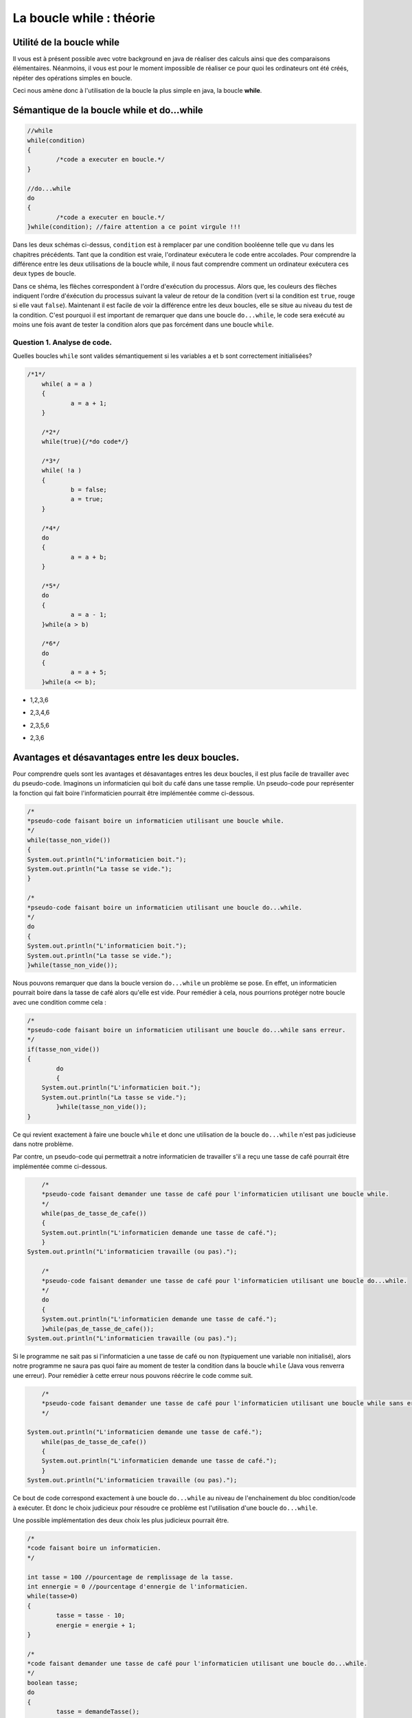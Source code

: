 .. Cette page est publiée sous la license Creative Commons BY-SA (https://creativecommons.org/licenses/by-sa/3.0/fr/)


.. author::

    Alexandre Fiset et Jean-Martin Vlaeminck

=========================
La boucle while : théorie
=========================

Utilité de la boucle while
===========================

Il vous est à présent possible avec votre background en java de réaliser des calculs ainsi que des comparaisons élémentaires. Néanmoins, il vous est pour le moment impossible de réaliser ce pour quoi les ordinateurs ont été créés, répéter des opérations simples en boucle.


Ceci nous amène donc à l'utilisation de la boucle la plus simple en java, la boucle **while**.



Sémantique de la boucle while et do...while
===========================================

.. code-block:: java

	//while
	while(condition)
	{
		/*code a executer en boucle.*/
	}

	//do...while
	do
	{
		/*code a executer en boucle.*/
	}while(condition); //faire attention a ce point virgule !!!

Dans les deux schémas ci-dessus, ``condition`` est à remplacer par une condition booléenne telle que vu dans les chapitres précédents. Tant que la condition est vraie, l'ordinateur exécutera le code entre accolades. Pour comprendre la différence entre les deux utilisations de la boucle while, il nous faut comprendre comment un ordinateur exécutera ces deux types de boucle.


.. raw:: html

	<p align="center">
	<img src="data:image/png;base64,iVBORw0KGgoAAAANSUhEUgAAA8AAAALQCAYAAABfdxm0AAA7aElEQVR42u3dL2xVXb8n8C0QFRUV
	TW4FogJRgUAgKhBNHoFAIEgGgahAPAKBQDAJojdBIMgEwUwQTFKBIBMEAoFAVCDIhEwQCJJLMp0E
	0eR25uW+w9zL5GVuOvvH+e3b1c0+pwX655x9Pp8nKw893efPXj1rr/Xda/+pKgAAAAAAAAAAAAAA
	AAAAAAAAAAAAAAAAAAAAAAAAAAAAAAAAAAAAAAAAAAAAAAAAAAAAAAAAAAAAAAAAAAAAAAAAAAAA
	AAAAAAAAAAAAAAAAAAAAAAAAAAAAAAAAAAAAAAAAAAAAAAAAAAAAAAAAAAAAAAAAAAAAAAAAAAAA
	AAAAAAAAAAAAAAAAAAAAAAAAAAAAAAAAAAAAAAAAAAAAAAAAAAAAAAAAAAAAAAAAAAAAAAAAjsKF
	uqweYLmFXO5M/jybP59ThQDoP8fGmfxcCwdYdjXXo3GlLhf9aQHos/W67BxguZVcrunsF/PnNVUI
	gP5zbKzm51o5wLI7uR6Nzbps+NMCoAMfBN4Iu+cEYADoRQCOPvyyAAyADvxggVgABkD/ObkBuE0A
	BmAinM6O+Grr8T/y8Uutxy/n4/NFBx7nCj2qy8csj/N1G0u57IV9AvDZujzJ14iO9Fm19/yiqnjf
	2/50AEyASxkMo197nT93BeC5utyty7tc9k1dbtbl1C+858OOPrbp72+1Hi/76CYAxxjgTl3e52d5
	UZfljhB/fZ8AHH32/eJ1Nqruc5/vV3sPpwaAIxMd63ZHp/U0O8Hnrcc3MqBWRQe+mR12dGAvi8dm
	crmVav9zgKOz/VqXrXyde/k+36rBhTWq1nPtZQZg3P2ZfdbH7NfWs1/71ArAsSP5Q/7uafaPG7nM
	q18Iwc+yT53p+CyfW8uu5eOniwC8mf3xw/zMX/OznS2et985wAu5nvG8x/k+r/N5D1qfYbMazxlx
	AHqq6ZBni8e2s8MrO8rZXO5+KwC399o+zMcvHjAAz2RHu1ntvfJkvN/b/AxzxbLxeq4gDcA4m89+
	9F2rf72afWAZ+Jqdzldar3EnH7/5k++92uqHy1C80+pD3+RnLJ/3vvWZr+Tj934iAD/LMcNK67M9
	qn48zHq5+rXDrgHgl1zOzqg53Pl8/ny/1VE2nfaFVgA+23q9i63Au18AvpQ/3+r4bFdbzwWASXAt
	+69rHb97WwTg2QymXUc2xczv5wykPxu+yx3WzevcbwXqhfz5TisA32i93kxH4B0VgJsd5i86PttC
	1b3zHACOTdP5Psyf4/zaL9XgcKidavd82zg/d7t4XhOAZ1qvt/KTAfh2/vwhO8+yvMvf3fVnAmCC
	NIcWn+343eMiAJ+rdnc6d9mofu3w4NdFcF7O11jOvvZlK/Cea/3cdT/fnwnAzfttdfTrzfq89hUB
	4CS9yE6x6WybvbZlR7mdnXY7AFe/GYCbQcLLfM2uYgYYgEkMwIsdv7tb9J8r1eg7I/xqAL5V7Z7b
	G68dM8AxExyHIH/Jf8dhyh+L54y6CvTPBOBmnd6N6Nfv+YoAcJKuZ2cVV4OM2eDm8KiH2VE2ndml
	IwjAN/Lny/4MAPREE0D/6Pjdk6L/bI62ejzkdSJEbv/C+58p+t4Ips1FLS8XITf69wdHEIDPVt0X
	uwKAsdF0wE+LIFxVu+fnvsqOcuYIAnBz+NezjteKIP5JOAZgwjTX03jYery58GPZf37Kx2Zbyy5V
	3XdkOKiP+dzYsd2c1xsXlfyW/Xp5XY/DDMDNHSa2qh9PkzqXvzMDDMCJe1PtnrPTaC5k0RVQDysA
	hxfV7rm+zQDgSobuT9XuVaAXsoO1VxmAcfcy+9AbGQrnM5C2rwLdBM9Y/nQRoJtbI5X34H2Q/WB5
	14Tb+Vj73N17xXstdfT329XeWywdVgAOzQz4i2Kdzg1Zp6eV2xsCcAKa2y08aT3e3Lfv2hEG4NnW
	oKApH1uddvNcHSUA4y4C76tWv9ZcW6Pdf0aI/dpaNnZIX2ot15wTvNjRH7evl3EhH//Uerw5B7l9
	2PVhBuAq+/lvrXWKc5Hbt3tyH2AATsRMdqhzHR14PH5qyOPDXmd2yM+nhrxPOJNBezU74PZ7Ns9d
	8OcCYEJcyH7tcvaJw/rP+QyHsezF6sfDh6vs/9p98nyrny119ZmzQ/rh5vGZIa8zP+Ln00P65nKd
	Lg/5jKeH1AcAAAAAAAAAAAAAAAAAAAAAAAAAAAAAAAAAAAAAAAAAAAAAAAAAAAAAAAAAAAAAAAAA
	AAAAAAAAAAAAAAAAAAAAAAAAAAAAAADj76YqAAAAYBrsqAIAAAAEYAAAABCAAQAAQAAGAAAAARgA
	AAAEYAAAABCAAQAAQAAGAAAAARgAAIDptlmXRdUAAACAAAwAAAACMAAAAAjAAAAAIAADAACAAAwA
	AAACMAAAAAjAAAAAIAADwJi6qQoA4Oi9rct51QAAJ2pHFQDA0duoy4pqAAABGAAEYABAAAYAARgA
	EIABQAAGAARgABCAAQABGAAEYAAQgAEAARgABGAAQAAGAAEYAOj0si4XVQMAnKjNuiyqBgA4Wut1
	WVUNACAAA4AADAAIwAAgAAMAAjAACMAAgAAMAAIwACAAA4AADAACMAAgAAOAAAwACMAAIAADAAIw
	AIypd3U5pxoA4Gjdrcsd1QAAJ2qjLiuqAQCO1loWAEAABgABGAAQgAFAAAYABGAAEIABAAEYAARg
	AEAABgABGAAEYABAAAYAARgAEIABQAAGAH50sy4PVAMAnKj1uqyqBgA4WqvZ6QIAAjAACMAAgAAM
	AAIwACAAA4AADAAIwAAgAAMAAjAACMAAIAADAAIwAAjAAIAADAACMADwo2t1eaIaAOBEPajLzQMt
	uVPNqS4A+DUrddlQDQBwotayjA6+O9V/qMs/qy4AEIABoH8BeKf6u7o8q8v/rcu/1sV//uvbf2s2
	AYAADADTHoB3qqt1+WuGhP/5b3EB+mTngIf/AwjAANDjADwIBwsZhB/VZVMApocB2HcaEIABQAAe
	EohBAAYQgAGg9wEYBGAAARgABGAQgAEEYAAQgEEABgRgARgABGAQgIFpcLYu71UDAJyo1bqsqwYE
	YICjtViXTdUAAAIwCMCAAAwACMAgAAMCMAAgAIMADAjAAIAADAIwIAADAAIwCMCAAAwAAjAIwAAC
	MAAIwCAAAwjAACAAw2QF4C91mVURwFEH351W+VIXGx8AOH6X6/JcNTClAXizLosqAjhqG0X4jVng
	R6oEAE7ESvbLIAADHJErdflLBuDtupxXJQAgAIMADPTRqbr8U13+tS7vVAcACMAgAAN9dr8u/68u
	f6oKABCAQQAG+iw2Nv+ncvErABCAQQAGeizO+Y0LX21Vg5ngJVUCAAIwCMBAX8RMbxzu/LYaXPn5
	dgbhexmEo/O9WpcZVQUAAjAIwMAkWq7L47p8rsuzulzsWCYuihVXhn5ZDa4K/aAuZ1UdAAjAIAAD
	426uLjfq8r4uH6rBbO/CAZ8bG6G7dflUlzd1Wa3MCgPAUblQl9eqAQEY4OfFbO96NZjtfVoN9ir/
	qpgVvlSXF9VgVvhhZVYYAA5bDP43VQMCMMDBtGd7b9Vl/pDf43Rd1iqzwgAgAIMADJyAw5ztPSiz
	wgAgAIMADByLmNmNGd6jnO09qPascFxh2j2FAUAABgEY+C0r1WCWN2Z716vjme09qGZW+Fl+vri/
	8Hl/MgAQgGGfAPy+Lo4mBL5rZntjpjdmfOM837kx/8xxpenb2ZHH/YbNCgOAAAzDAvBGXVZUBEy3
	2AiUs73LE7oecb9hs8IAIACDAAzsMYmzvQdlVhgABGAQgIE9s6STPNtrfQHg5y18jwC75a9Vf3aA
	gwAM/Ftn154RnZvCOujrjDcA/Iz/leE3dg6vqQ4EYKAvnBPbLTZ6fTjnGQB+xX/JAPylsjMYARiY
	cM5/Pbg+nwcNAMNczQD8n1QFAjAwqcz2/p7YEJoVBmAaxM5ys78IwMDEOV0Nzt35VJntPSzlrPCH
	/Pe8agGgZ66qAgRgYBKcqsuluryoy3ZdHtblnGo5EheqwWxwzArH7LCNJcDv+VDtvQKxokx7+WCz
	IAAD3crZ3jd1Wa3LjGo5FnGIWJwf/L4yKwzwe0NPQJsQgIEhumZ7z6qWExXnBpsVBjDYB21CAAYO
	idne8WdWGMBgH7QJARj4RTHbe6UuL6vB7KLZ3snRzArHFTXjStwXVQmAwT5oEwIw8KPFutyry1Zd
	NqrBVRnN9k6muAJ3XIk7rsgd92GO+zEvqBYAg33QJsamxl/WxWQFHLNytjfO7b1flyXV0itxH+a4
	H3PM5psVBjDYB21iPGp8vS6rKgKOx2JltnfamBUGMNgHbUIAhqkRAddsL6FrVviUagEM9kGbQACG
	SbeUYTdCr9leSuWscFzpO674fVq1AAb7oE0gAMMkmcmgG4E3DnOOw50XVQsjxJW+44rfsaMk7vcc
	9302KwwY7IM2gQAMY6uc7Y1Dna8IMfyk2HkSG+O477NZYcBgH7QJBGAYu8BitpejYFYYMNgHbQIB
	GMYmnJjt5Ti0Z4XvVnayAAb7oE0gAMMxBxGzvRy3clbYjhfAYB+0CQRgONLQ4VDUw7GaG/tmw7OS
	P68Vy8QOh+ut58U9dDdUn0PvAYN90CYQgOFwA4aLER1fAF7OcHuzWOZ5PlZ6XZenqm8PF18DDPZB
	m0AAhl9itvdkAnCXjY4AzHBmhQGDfdAmEIBhX7PV4FDbaZjtPVOXG7mOVzI0tc3V5Vouc2NIiFrJ
	x+P5l3PZqMOFIe8bM7y3q8EM72JHAJ4rXrN5/XcZ5MrH43XOdbz+uXztYeu1kK8zk68V63WnLher
	fu7gKGeFX2UwntHUAYN90CYQgPvemm6qhaHO1+VRXT5Xg8Nt+zzbG+v1MDewXzPo7+T/l4rlrmR9
	7GT4jP9/qwZXHm5vqKPu3ue/m/KlLhda7/ukeN/P+f/n1ehzgHdapXm8fQ5w7Lx4Wrz+drFe5edo
	AvetXK587dc9DofNrPCrrJv7rb/3sA3HnM0DYLAP2oQAzCS2pp263KnL5ojysS4b+5SndVkfUR7W
	ZW2fsrpPuVSXlRFluS6L+5T9AmwEpj/r8jbDVMxKLkzBV+FWEVpn87HlDKzvip8j7H6oBjPFIYLQ
	syI8Vq2A+rgu8/nY1Xz+m2K5O7ncwyJkXs/l9rsIVtch0O0A/Cifd694/QsZ3j8Xf9vVIqA358jO
	FUH8+hR8BxaznrayDn+cFY7gu1Pdrcv/tvUEDPZBm+hxjT+qy58qor8BeH6f0Li0T/CMcm2f8Hpz
	n/B7d58AHeXlPiH87T5BfjPXd2j594NZsJgBnLaZ8U8ZHts7CO5kGFoogu6Z1jKn8rnbrQ31Vsfr
	vW5txD9loG57fAgBeCGDdNdVoS/n691tBeB7reWWiiA/LU5lPezW3U71d3V5Wpd/qcvf6qIjBgz2
	QZvoc42vfS/0MwCrhT0Wq/1mwfrndLU7CztKBNx3Q373IF/jbLGhftmx3HqxEW/e90HHcpcOIQA3
	IffGkJD3tVi2CcCXO5bbyc/dd91HP+zUbSBmfHe+//ct/x//bY4ob+qyMaKsjyiP/q3T6S43vx+S
	NLxcrMvKiLI4oiyM2Fg6XQQM9kGbEIARgHsrgs+VDHHbGdLO9nRdlzvC5bCN77B77K7l71eKZdf3
	CcArI9535RAC8H5Xkt4snr/a+vzt9e5zAI6/f8xwxyHhMct/saMGmiD8n+uylQF4VJC8MCKA/rFP
	gL2xTwB+uE+AfjUieL/eJ7hvFwG/679bNo1gsA/ahACMANx3i9XgUNk4XPdNhqU+zQqfyQ3r/X2W
	i/NjXw/53b18jfM/EYDPVt2HHR9WAL62TwD+XO2ejzxtATjOb46Z8bhIWRyC/nPnuu9MxXnx7XW2
	rQSDfdAmBGAE4KkSs8JxaG7c/zdmhR9W/ZgVjjAfhwO/6vjdaq7rSobFL0PCfwTjOGd09icC8Ey+
	Xtf73jiEANwE7K7zd5dan3FaAvByrkuE/6dD1hcBGAz2QZsQgAVgAZg9TmcY68us8HpHAIww+y7D
	UnMv5OZK0aWr+fizA4TG9dZGvLnY1ZXisYUMsgcJwO0LbbWvAv02w3371ksvW+vb5wDcnu2Nw3jn
	NWEBGAz2QZtAABaA+Vl9mRVeyHAUs7jPM/B9zJ+vFOvaXAn6XS7TBMkP1d5DaA8agOdb7/s4Q+2H
	AwTg5v7BsfyDIQF4KX//LT97s17tQ6/7GIDN9grAYLAP2gQCMALwkWnPCscVdWcn6PPHTGHc9uhV
	hsgImBc6lruWgX8jA3DMKM50BN2ue+de7wiTs9Xu7ZY28t9nc7kLRZCNny+3QvuD4jkhzmO+3Xr9
	CNl3i9fvCoMX8vWXhoT2SbkP8Hz+PT5UZnsFYDDYB20CARgB+Bg0s8Ix4xizb3HI8HnVwhFayWD/
	OQP7iioRgMFgH7QJBGAE4OMWs5QxIxmH5sb5qJM2K8z4Kmd74/zeOM93TrUIwGCwD9oEAjAC8DiI
	+6uaFeZ3rVR7Z3uXVYkADAb7oE0gACMAjyuzwvwss70CMBjsgzaBAIwAPPHKWWGzeQz7fnzx/RCA
	wWAftAkEYATgvohZYTN8NN+F9hECvgsCMBjsgzaBAIwA3EsrlXM8p5FzxAVgwGAftInxqPE7dbmr
	IgRgjpfzPvvP+eACMGCwD9rE+NX4al3WVYQAzMlZqcwK90XcJ9ps7+RtLLfqsqAiwGAftAkBGAGY
	41POCn/If8+rlolwui5xLsmnymzvJG4sN+uyqCLAYP8IvK4GO7kPU+xY/ViXV2O0ngv5mV4fU/93
	rurPkXPG6wIwAjC1C9VgNvhzdpwrqmTsxGzvpbq8qMt2XR5mh4wADBjsN+I0mI0jeN2bWZeXx2Q9
	H9Tla3U8Rz1dq8u3uixqEwjACMD9E3s34/zgOE/YrPB4KGd739RltS4zqkUABgz2jzEAhzs5Ljhp
	sUM4Tvm5ekzvt5bfIwEYARgBuOfi3GCzwifXubdne8+qFgEYmPjBfuxojms3XKnLmRF9QPTB1/L/
	p0a83vkMgkv7BODZ7Mev/mJ/EkccXc7ys0cfxU7bC7k+5zvWdXFIuJzNx9uHHs9nHV4eUYftejzf
	qseZfO2uw6fj8eY6DfH/B/k9ulA83l63q1X3bHTzPs3/L3e8hgAsACMAM4adtVnh4xGdo9leARjo
	32A/wlfcBuVrfqamvGiFsNj5udVaZisDX2kp++RyufXsP9oBOK4T8bm17Jt9wmMjwt3H1nOjvD1g
	kLvcsT4fWiH6WT6+2qqvd1lfZ4vHIox+a73es44g2/W+H4sdBSsd71l+Z5o63Gi9Rlm31zrq9V3x
	HuX73Cn+9p+0CQEYAZjJ0cwKf8kO56IqOZRBUcwEvMyO1GyvAAz0b7B/Jz/LkwyesXO5ObT2cRGW
	vmVA/KMa7BT9I3/+Vu3etSF2jG5mXxwh7HQu93FISGuC9rkMilcyHH6sRu9kXcj3+JhB+HSGu4f5
	mo/2Wec/8nO/yc8+W3zO7SJAz2co/JzvEe7ne/xZvN6Dor6aOryR7/GyFdrjsff579kMxJ+z3mZ+
	IgCfy3FPPHa1CO6Xih0J5/M9Lma9blW7EwXN+3zLz30jizYhACMAM2Fms1N6m53J7apyW5efFAOb
	e9lRbmTHarZXAAb6N9ifyfAVs4Ptw5lfZCCMx+OKxl+LEFj2F2XIa0JtO0id7wjAn4rQV7raETDb
	LmX4vtR6/FSuz37nGr/J5dqHMC/ne99theUmqDeh8Xnx+9NZBy863uduLt/sIHiey7br8VZ+ngs/
	EYCrqvsc4HcZ4uc6Qv9OPqcMwC+0CQFYRQjA9Ed0uI+yUzErPFo52xsdZ+zhXlItAjDQ68F+E/ju
	7BOS2zOZpVf5++YCUPF6XTueP1R7Zy+bQ6MXW+VstXv48M9YzH5svwA8l6//suO9F/P5b1vPaWZ4
	m5nauY7AfqfjtS636vdzhu9RficAzxehtmvdvhTPb97npjYhAKsIAZj+MSs8esBgthcBGKZzsH91
	RNgq+4kmrHZZL0LYqxHrtdERvkaV/WZxz+Z7R7BuzmH9mmF84wDrM6psduwE+Dykru4c4PXWi7/5
	fmHjdwLw8k+s28oB/vYCsACMAEwPdM0Kn5qyOpjJQY/ZXgRgmO7BfjNDeX3EMqf3CW5P8vcx+/gi
	/33qgAH4Uf67q4y6ovNyBt3P+RpxyHVzTu1+t1tqAvDzEe+93HrO9WrvhbLKHcW38/FbI15vqfib
	7zez/TsBuDnU/OkB1k0ARgAWgJky5azwp+xETvd8nZcy7G5XZnsRgMFgf9AvxOd42PG7CJWvsm+M
	Q2ffD3mNjxlEw718va7b7pTBtAmhTzqWi34pziUeddHF5urM7ZAcwfvrPgF4Jpd5PeT37VsiLeb6
	v6t2Z8wfduxEuDNk58GVIqB+ygDdFusah0ZfqoYfmjx3gAA8mzsGXnW8x6kMu+cEYARgARjOZmcW
	wfBFdkB9mRVuZnujw9zKwYmAgwAMBvuND9XeKx83Yel99hvx78fV7tWG22GxvFp0c25ve5ZztSO8
	vc0g2g6xTai7PeIzv6y6zzVuZmPf77POTYD+Y8jnfFjUw5sMlc3nfJ7LXCz62c9ZV+3P8zSXbS7W
	9aD13EZz9erlavg50GsjAnB526jm8620nv9nPn5fAEYAFoChDIur2dlN+qxwOdsbA4Ur1fQd6o0A
	DALw/lYy4MUMbcxi3sxwWgbe+Wr3lkePMkw9qnZvjTRfvF4zC/y6WO5rtXv0UVWE5S9ZIhjGYcZP
	igA76gilG9XuPX+vF8/9kkF0v/vZLuZyzfpcL9bnU7E+zfm9a8VzT2fgLZe7nM/dymWb2fPmcOSq
	VY9fM/ReL0LyemvnQHMxq7X8f7znx1YdNvXwodgJcSY/x9eOdYvl5gRgihq/VpcnKkIAhjCJs8Jm
	e/ndjeXHupxRETB1g/045Pd5hqzm8OD2LOV8BtXN/OwRxu5XP95up8rg+z6Xi0OHr+RzH7SWW8rg
	ulUEuXjN2QN85pvFe3zKALiYj0c/uN/FLk9nMGzWZzN/bp63kCH2WUf/3/S15WHKF3K8sF3t3uv3
	Zsdz51vv+z6DbLncQq7Pdob6lzkuadfhbC63mfVcrtvjjnWbb+2A2KjG6w4ZxuvHX+MrddlQEQIw
	tENle1Z43EJl0yma7eV3N5Yb3ztDwGAftAkBmIluTds7e/d6wa8GzYdjEjTbwdxsLwIwGOyDNoEA
	zPfWtLkjHHC44fOkDjXu8wW7EIDBYB+0CQRgBGDG2HFcbKpPF+dCAAYM9kGbEIARgJlwRzErbLYX
	ARgM9kGbQABGAGastWeFr1ajb+dQiis6xtUzzfYiAIPBPmgTCMAIwEyMZlb4VYbh+xmOu8QtKOIW
	BXELirgVhdleBGAw2AdtAgEYAZiJFN+/OCw6Do/eyGAcVyaP2d644X3co+92tf99C0EABoN90CYQ
	gBGAmQgxqxsXynpZ/X31r/X/n1XjdRN6BGABGAz2QZsQgBGA4dC/mDb0CMBgsA9oEwIwAjACMAjA
	YLAP2gQCMAIwAjAIwGCwD9oEAjACMAIwCMBgsA/aBAKwAAwCMAjAYLAP2gQCsAAMAjBT/518XpfL
	KgIM9kGbmIoaX6zLpooQgEEAZlq/k+t1WVURYLAP2oQAjAAMAjACMGCwD9qEAIwADAIwAjBgsA/a
	hACMAAwCMAIwYLAP2oQAjACMAAwCMBjsgzahCgRgBGAEYBCAwWAftAkEYARgBGAQgMFgH7QJBGAE
	YARgEIDBYB+0CQRgARgEYBCAwWAftAkBWAAWgEEARgAGDPZBmxCAEYBBAEYABgz2QZsQgBGAQQBG
	AAYM9kGbEIARgEEARgAGDPZBmxCAEYARgEEABoN90CYQgBGAEYDh2L6Td+tyR0WAwT5oE8ajCMBg
	g0Pfv5Nr3wtgsA/ahPEoAjDY4CAAAwb7oE0YjyIAgw0OAjBgsA/ahPEoAjDY4CAAAwb7oE0YjyIA
	Y4MDAjAY7IM2gfEoh9aa3tRlWU1ggwMCMBjsgzaB8WjfW9NGXVbUBDY4IACDwT5oExiPCsBgg4Pv
	pAAMx2crB/yKogzKls2C8SgCMDY4IAADHPlQEYxHEYDBBgcBGEAABuNRBGCwwUEABhCAwXgUARhs
	cBCAAQRgMB5FAAYbHARgAAEYjEcRgLHBgZP8Tt6uyz0VAQjAYDyKAAw2OPT9O7lal3UVAQjAMDXf
	/k91Oa0iBGAQgBGAAQRg6Pu3f7MuiypCAAYBGAEYQAAGARgBGARgBGAAARgEYARgEIARgAEEYBCA
	EYBBAEYABhCAQQBGAEYABgEYQAAGARgBGAEYBGAAARgEYARgBGAQgAEEYBCAEYARgEEABhCAQQAW
	gEEABgEYsPUDARgBGARgBGAAARgEYARgEIARgAEEYBCAEYBBAEYABhCAQQBGAAYBmPH9Tl6qywsV
	AQjAIAAjAIMATN+/kyt12VARgAAMU/Ptf12XCypCAAYBGAEYQACGvn/7N773/wjAIAAjAAMIwCAA
	IwCDAIwADCAAgwCMAAwCMAIwgAAMAjACMAjACMAAAjAIwAjACMAgAAMIwCAAIwAjAIMADCAAgwCM
	AIwADAIwgAAMAjACMAIwCMAAAjAIwFO0VXtSl2tqAgEYBGAAARgE4L5v1dbrsqomEIBBAAYQgEEA
	FoBBAMZ3UgAGBGAQgBGA4dC+jIvfg+/uf/+iUhCAAQRgEIARgOnrF/K/FQH4H1QIY/TdjB00myoC
	EIBBAEYAhsP6Qv67uvytLt/q8h9VCAIwgAAMJ/Ttf1qXqypCAIaj/EKeqss/1+UvdXF1cgRgAAEY
	Turbv14XOUkAhiP/Uj7JQ6DPqgwEYAABGARgBGD6HjS+qAgEYAABGARgBOCj8yE39MpJlzvqYEzK
	B5sFARgQgEEARgC2kedo/xIzKkGbEIAB9AMgACMA28iDNiEAA+gHQABGALaRB21CAAbQD4AAjABs
	Iw/ahAAMoB8AAVgAxkYetAkBGEA/AAKwAGwjD9qEACwAA/oBEIARgG3kQZsQgAH0AyAAIwDbyIM2
	IQAD6AdAAEYAtpEHbWJiamK+LtsqAtAPgACMAGwjD9rENNSG+gD0AyAAIwDbyIM2IQAD6AegV9/+
	e3W5rSIEYBt50CYEYAD9APT927/2vSAA28iDNiEAA+gHQABGALaRB21CAAbQD4AAjABsIw/ahAAM
	oB8AARgB2EYetAkBGEA/AAIwArCNPGgTAjCAfgAEYARgG3nQJgRgAP0ACMAIwDbyoE0IwAD6ARCA
	EYBt5EGbEIAB9AMgAAvANvKANiEAA/oBEIARgG3kQZsQgAH0AyAAIwDbyIM2IQADTKzF3P6X5Utd
	ZlUNAjACsME+aBPTUxtbdVlQEcAUeFmXf8x+YLMuj1QJAjB9Gd2uRVETBvugTexbG5t1WVQRwBS4
	Upf/kf3Adl3OqxIEYARgg33QJgRggD46VQ1mgP9Wl3eqgynt92/U5aGKEIAN9kGbEIAB+u9eXb7V
	5U9VwZT2+6t1WVcRArDBPmgTAjBA/8X2zsWvEIARgA32QZsQgAF6Lc75jQtfbdXlfl2WVAkCMAKw
	wT5oEwIwQF/M1eVGXd7X5WNdbmcQvpdBeKMuV+syo6oQgBGADfZBmxCAASbRSl1ikP+5Lk/z57a4
	KFZcGTpujxRXhX5Ql7OqDgEYAdhgH7QJARhg3M3X5VZdPlSDGd+b+dhBxHbwbl0+1eVNXVYrs8II
	wAjABvugTQjAAGPmYl2eVYPZ3hjYL//Ga8Ws8KW6vKgGs8JxuxizwgjACMAG+6BNCMAAJ+Z0NTif
	d7Mub6vBbY1mj+A9YjxpVhgBGAHYYB+0CQEY4Fi1Z2fjis7nT+B9zQojACMAG+yDNiEAAxyJ2EaN
	y/m57Vnho5h5BgEYAdhgH7QJARiYIu0rNMd9e8+O2eeLWeHn1eDc4+OajQYBGAHYYP/fxL3+4u++
	csivezVfd3mM1nUpP9P1Y3q/GW2it1uIj3U5oyKAMerf7mfonZR79C5UR38+MgjACMAG+z9YzPVd
	O4LXjY743Rita+xx/lodz97mq9mhaxP93EJs1GVFRQAnKALutQy8W3W5l33vJCqvSG1WGAEYAdhg
	fyIDcIiA8K0ul8dgPZdyPY9r9nczizYhAAMcpjikOS4oFTuZ4wJTccjzqZ6sm1lhBGAEYIP9iQ7A
	00wAFoABDstshsEIhZ+yzz7d83U+zPsUw+/2+5fq8kJFCMAC8PGI2dON7AC2sjNYai0Te4Of5u+/
	VLtXe2yLPauPc7nP+VoXhgTgGNy/qgZ7mKO8zGUP4ky+z4dqcMjxVj7/oIEhDn16XnzOWP9LrdD+
	Kj9/udd7Jp8XG6i54vFrWSdNHT7Jz1iNqMdY9nU12LPeWM3PstB63rl8/GL+biPX+2v+u/xbLOfn
	K9ftYuv1bufnuJB1GIOdm9qEAAxMnegzHhV99sWqP7O9B9XMCkd/+L4uN1p9PBxHv7/yve9HABaA
	j9zd/CxxHu2t/Hk7Q+5iLvNHBq3mao9rGfbieQ+K15rLzuNbdqZrGfC2OwLw9Xwslr+T5X11sMOZ
	l/LzlZ/nYT72bUjwLF3M5T7l+sZ6v83Pc6NY7n7H535Y/XiYc7Pc6wyRd4sdBeeK5f7I993KZW7m
	Ou9kgK7yvXaqH8+xWsnHI+jOV4M91V+yrBd1djnfYzNf61b+bdufeT0/R9TBx1z+hjYhAANTYS63
	+e+zD7hd/bjjdVrFdvdpZVYYARgBuJeD/cUMSzHTWe7tPZ+f71E+vplhsx3KnuZyzezinSKkNU7l
	65dBcj4DdYTO8ryb2eyMI5iNurLk43y99gUsVvPxUTOZM/n6m63OvvmcX4vHT2V4jDqKmdtL+fpP
	i+c1s9tPWu+zkJ3nm+KxD1mPC611/pTloAG40T4Euly3uda6NTPG80UA3sn/l88XgAVgoN/h7kn2
	T0+ryjZmhOgvb1VmhRGAEYB7Ndi/2QqwpZhJPFcEvLsdy5xphaj3Vfc5qe1DoP/Mn692LHsjf3dp
	xOdeqLoPlf6j2v9c44u5zK2O3zUB98/isaUMjm+KcFmG9mZGuOseiI+KMHs2//1wSP38cQgB+PKI
	HQBXWs9vAvCyNiEAA1MV5G5WuztDOfiOA7PCCMAIwD0Y7D8eErZKzazqlSG/b84xbdbpVccys61g
	+qDaPex6o1XejQiopZn8TPGasTc7ZpO/HSAA36p2D71uv/ebISG1CeXx+u1Z54383UZH2czfrXQE
	0GF+JwA3M/DvR9TrWisAL2oTAjDQS80Fnr4IbUeyM+FD/tvOBARgBOAJGuwfJAQ1AfjikN9vtQLw
	8xHr2w5fz/LfXWXUecDL+b7xGtv5/g+K8Lh2gID5csR7Xx8SgHc6PlcTgNdHlKWiHo8yAB9k3a4J
	wAIw0Ftx1eY7lVv8HIeV7EsdTo4AjAA8QYP95uJN5zp+FzOWl6rdmcuuCyQ1M7vNJdu3s8Pt6pDL
	YNrMVP5qZ9Fc+fnCkJC4doBAf+2A79UcAh0bpI/Vj+fwPs/X2++8oOaz3RoS6K/lawwLwJcOEICb
	oH7lkHZ+CMACMDD+TmUf8SL7qDj95rxqOTblBcXMCiMAIwCP+WD/4pDAOJOd6OvciMehv286nt+c
	y3s7f36SP7dvoXSj9T5NGOy62XfM5H7eJxw3hxy33T1AAG7OW+46VDvOi/pShOPmIljNFbFXWoG/
	XLeuYNvc4ul07iz4mnXa9iLruAzAy0N2VowKwEsdn69xK9fjigAsAAO9ENvve9XgIorNrQlnVMuJ
	Wq7MCiMAIwCP9WA/At7bDGbNYVLRoTazmpda4Ws9fz+bIfFLdrzN7OfZfK3YA3qh2j1P93NHMG2u
	DB2d90K+5p8ZBN9Vo+9B+KnaOwM8m+H1a/Gaozw+4Prcq36c/X7YemwmQ+i3avcKkQvV7nnO5RWj
	m9d7lMuUgfdRa6dEDGbOZ2C/VaxbGYBfF6H2bGsnxKOOddssBkcCsAAMTJ6mX41TXZpbAZ5VLWPH
	rDACMALwGA/2F4ow2pQmEJdB+UG1e5GpnSKkte+5G6F5q1jmW7V7tenybx/B7Fnr9ZrX3O9ehBeK
	UN2UODz5jwx6rw4Q/B91rE90VEvFe8Tv2xui2QySX4plz1S7F9Aqy9Nq77lXpzJAt993vdq71/5R
	6/dbGWLbAfjP1ns1n+9xx2d5W+2dmReABWBgcixl2G2ue3G1Mts7KZpZ4S857rmoShCABWABeDyc
	zQ41AuywvZTz+fur1eg9zjMZRmO50/lYBK2u82Tj8csHeM2qI4heymB4vtqdMV74iVC3kO/dvEZ7
	XRer7ouHzA1Zn6YOr+zzGRaKdT4zZJkzxd9jJtev6/PEYysd73e6WLdzQ/6Wi9XomXYBWAAGTk5s
	+1cz8MaO0HvVeO205OfEmCF2XMcO6diRfrvaf4c/AjACsAAM2sTU1MbzulxWETB1YmdqHC0Us71x
	TYfYqXpKtfRK7HSPo73iaDazwgjAArDBPmgT1LWxXpdVFQFTobkORswOxrUoYqx0WrVM1d/drLB+
	XwAWgA32QZsQgFUE9FqcH9qeCTTbO53MCuv3BWAB2GAftAkBWEVA75RXCI4LOJr1o+RogOnt98/V
	5b2KEIAN9kGbEICBPlipBreqc49YDiouYlmeDx4XxnSEQH/7/cW6bKqI/o1u79Tlrpow2AdtQgCG
	KRBX3I97wMa9YGNm52blfrD8vOaK4HHLRbPCAjATNrpd3RncCw2DfdAmBGDoqzh/M87jjHu/xrhn
	WZVwSNpXCTcrLAAjABvsgzYhAAPHLmbk7lSDq/nG+ZtxHuesauGImBUWgBGADfZBmxCAgWMVM28x
	AxczcTEjF1fxPa9aftmZDHULrZ/P7PO8WObCFNdbMysc55e/rNw7WgBGADbYB21CAAYO0WJd7lWD
	mbc3GcBmVMtvW82+YKX1c7ktvJA7Gtr9h/Hl4Dt4rS5xK52t/I4uqhYBGAHYYB+0CQEY+JVwETNr
	McMWs733q8HMG0cXgC9ksC1ndzcz4JVimeuqb4+l/I5uV2aFBWAEYIN90CYEYOAXgkQEr6uV2d7j
	CsBdugIww83kd9assACMAGywD9qEAAwMDQ2rUxIa5qrBxbte5fp2XbU6Zg7j0NoXuUz8/3q1d0Zx
	vtqdrY3yLJd9Xg3Ok26LCzY9yGVe5uuPmgFuXv9L/k3i35dzua4Z4IX8u20U63WutczlfDzW41ZR
	Bw96+vfumhW2M0cARgA22AdtQgCGKdW+xUzfDxs9k2HyWwbV9eLnS0X4fZXb6De5zJv8eaMIUIv5
	WLzO1/xdhODP+fjVjvf9mss8zX9/qIafA7yQr/k1X3Oj2j03uH0O8HIu07z+k2K9yqC8ls99lX/z
	Z8W6beXOgT4qZ4Wbw/mXNH8BGAHYYB+0CQEY+i9uVRS3LIpbF03b7WReZigsz7FdyPD3sRUS11rP
	vZ2P32sF4G/V3kOYlzKIvi0ee5WPLbd2Pnyp9r8IVtch0GUAPpWf/XO19xztufwM36rdq0o36/a2
	2nvLqnv5+J9T8B04k+u7VTnEXwBGADbYB23iBGvjbl3uqAg4ch8zjN2spusiQfO53X3W8bs4NPhG
	hsLN3DFwakjdbbcC8MuO5d7k65Tv+6RjuYeHEID/aAXzUvt3TQC+0lru3JDQ32ensl6+fa/fnXrd
	d/x3Av85v10ANtgHbWJqa2PtewGO2mI1nbc0Wsnt7q0Ry8yOCMlVhtj4/ekiAHeN8zaKANy8782O
	5a4dQgC+lT9f7Hj9mVZIbwLw+Y7vxLQE4PIIiKjbmNlfsFkAAdhgH7QJARj6LWbA4rzXOPc3ZjUf
	dgSjPgbg1X12Doy6x+56/n7xFwLw6ojP9DsBeK0afSXpneL5a8Xnn7YAHIefP64Gh4o/G7LDABCA
	DfZBmxCAYQrEjOadDFsxMxYzZLM9DEDDQt7p/H2scxwS+2rIazzL15j7iQA86n2vH0IAvpE/X+54
	/blq74z2tAXguayf99Xg8HWzvSAAG+yDNiEAA3tcrHavZtx1i6BJFeE2zn1+3fG7B7lNPpO//1L9
	eEXkuayTj63QuF8AnsnXe9Ox3JNDCMBnq+HnGDcB++aUBeDlrJ/4ez2tRt9nGRCADfZBmxCAge8X
	b4rzS+NWPTGDdiMfm2T3c9sbM4GnisAfwbiZ9b2Sy0QQXijq4nk+fv0nA3BorrJ8r3jfCLnfDhCA
	o/7jisXnis/Tft+X+diN4vXjAljb1d7bG/U5AJezvR/yuzuvGYMAbLAP2oQADPysCGgxwzjpM2oz
	RZD9nOEw/v2u2nto7I0Mp98yyDb/XusIjQcJwKeq3dnezxlMvxWfZVQAbq4UvZP/7grA89XuvYvL
	9YrPUM7g9zEAm+0FAdhgH7QJARg4Eu1Ztkk9pzJC060MfJeq7lsexXnB13OZP6sf75U8k2FrqeO5
	56ruQ8eXs87ivc9k3a1UuzO0zc8LrfB8KUPx+WKHRNf7XsjXb9ZrpiPornQ83qzL4oT8/ZqjE8z2
	ggBssA/ahAAMHFuIfFS5qi7HJ0L60/zOPanM9oIAbLAP2oQADByz8r6qcW/haMenVQuHpOtc9DnV
	AgKwwT5oEwIwcNLiisRxnmqc4xr3F44LSp1SLfyClWp3trdPVyMHAdhgH7QJBGDomTinNM5ZjYtB
	xQWZ4urHi6qFfZjtBQHYYB+0CQEYmGhxsaa4/dB2BuKr1Y8XYWK69fXe0yAAqw5AmxCAYUpF6I1D
	ol9mGI5QfFa1TK240nVcsTpu1RTnj5vtBQHYYB+0iamqjdt1uaciYCosVoPDouOiWW+qweHSZoWn
	QznbG1cRP69KQAA22AdtYhprY7UutpcwXZp73MYFs7YFot5qz/bGVcNnVQsIwAb7oE0IwMC0ilsn
	3RGSesVsLwjABvuANiEAAwcMTl8qF0WaNLEjI67nEIe325EBArDBPqBNCMDAAbVvi3MzH2O8tA9l
	j3tBm+0FAVh1qALQJgRg4Bet1OVJNTic9mn+zMkqZ3tdzAwQgA32QZsQgIFDFrfKiVvmxIzwx2pw
	caUF1XJsumZ73c4KEIA7bOWAXxmHclMdjEHZslkQgIHfEucGx8WVYlY4zhm+mAGNw2e2FxCAmegv
	p9lHBGCgL+IiS3GxpbcZ0NYysPF7YmfClbq8rAY7Gcz2AgIwAjAIwMAYOZtBLQ7PfZEBzqzwz1ms
	y71qcKTSRl2uVWZ7gQMG4Cs7g0NyQAAGARg4PhHYVjPAbWWgW1QtQ5WzvbHz4H5dllQL8LMBeGVn
	sOEFARgEYOBkLGWg285AfLUyo9lYrPbO9qobQACml1/Ob3XRwSEAA9Mk+r32LOc0ntNqthcQgJm6
	L+dmXRZVBAIwMKWiD4yZz2m6qrGZcEAARgAGARiYYu372sZtlc73aP1mMuiW50Kf8WcHBGAEYDjZ
	7+SlurxQEcAJilsn3anLZjW4pVLcWml2QtelnO2NQ51dDRsQgBGAVQRj9J1cqYvtJTAuLlaDO3l8
	qQa3tFyegM/cNdurrwcEYBCAEYABDmS+Lrfq8qEu7+tyMx8bJ2Z7AQEY9vlyvv4eOEAABjio6Def
	1OVzXZ7mzyeluc9xXMDLbC8gAMM+X84NARgBGOCXzNXlRjWYEf5Yl9t1WTim947bNj2sBrO9cd2E
	y5XZXkAABgEYARjgGMS5wXHl6JgVjnOGLx5BIC1ne+O2TWvV4IJdAAIwCMAIwADHLq4WHVeNfnuI
	IbU923upMtsLCMAgACMAA4yRdnD9mYtSRZA22wsIwHDIX85ndbmqIhCAAY5Mc+jyQW5LdL7aPZTa
	bC8gAMMhfznX67KqIhCAAY5Feaui2NbFTui4nVJz2PRmNbiYltleQAAGARgBGKAXYlY4Dol++fdV
	9a/V7oWzAARgEIARgAF6O07cUQuAAAwCMAIwgAAMIADDoX05H9blpopAAAYQgAEEYPr+5Vz7XkAA
	BhCAAQRgBGA41u/kYl02VQQgAAMIwCAAIwADCMAAAjAIwAjAAAIwgAAM3V/OO3W5pyIQgAEEYAAB
	mL5/OVe/3woJBGAAARhAAEYABgEYQAAGEIARgEEABhCAAQRgBGAQgAEEYEAABgEYBGAAARgQgOEY
	v5x/1OWVikAABhCAAQRg+v7lXKmL7yYCMIAADCAAIwCDAAwgAAMIwAjAIAADCMAAAjACMAjAAAIw
	MI0btnN1eacmGMMv59m6vFcRjNF3cr4u2yoCEIABJnfDtlgXMxqM45fTbBvj+L00GAQEYAABGARg
	BGAAARhAAIbxCMA71Uy+7mGWC3m+8mGVy3VZPcRyvS5rh1we1WX9EMuz7+d7H27ZPOSymt+hBxon
	IAADCMBwFAH4r99n3A7vv29HEIzeHHJwe3HI4XL9CALwjUMO6VcPeSdClDOHvKNjTqMEBGAAARiO
	6ss5/z1sAQACMIAADACAAAwgAAMAIAADCMAAAAjAgAAMAAACMCAAAwAgAAMIwAAACMAAAjAAAAIw
	gAAMAIAADCAAAwAgAAMIwAAACMAAAjAAAAIwgAAMAIAADAjAAAAYJwrAgAAMAIAADCAAAwAgAAMI
	wAAACMAAAjAAAAIwgAAMAIAADCAAAwAgAAMIwAAACMAAAjAAAAIwIAADACAAAwjAAAAIwAACMAAA
	AjCAAAwAgAAMIAADACAAAwjAAAAIwAC/H4A/xwZOUcaobGidACAAAxz2hm22LnfVBDpcAEB/DAA6
	XADQHwMAOlwA0B8DADpcANAfAwA6XADQHwOADhcA0B8DgA4XANAfA4AOFwDQHwOADhcA0B8DgA4X
	ANAfA4AOFwD0xwCADhcA+tIHn6nLt+iLi/K5LnNqBwAEYADoWz+8XpfNDL//UJc1tQIAAjAA9LEf
	PpOzvhGA/2L2FwAEYADoc1/8NA+Fvqs2AEAABoA+98UxC/xXs78AIAADwDT0x+fVAgAIwAAAACAA
	AwAAgAAMAAAAAjAAAAACMAAAAAjAAAAAIAADAACAAAwAAAACMAAAAAjAAAAAIAADAACAAAwAAAAC
	MAAAAAIwAAAACMAAAAAgAAMAAIAADAAAAAIwAAAACMAAAAAgAAMAAIAADAAAAAIwAAAAAjAAAAAI
	wAAAACAAAwAAgAAMAAAAAjAAAAAIwAAAACAAAwAAgAAMAACAACwAAwAAIAADAACAAAwAAAACMAAA
	AAjAAAAAIAADAACAAAwAAAACMAAAAAjAAAAACMBqAQAAAAEYAAAABGAAAAAQgAEAAEAABgAAAAEY
	AAAABGAAAAAQgAEAAGBP6D1Tl28RfovyT3WZUzsAAAD0LQSv1+W/Zvj973VZUysAAAD0MQDHLPA/
	mv0FAABgGkJwzAL/rS531QYAAAB9DsAxC/wXs78AAABMQwg+rxYAAAAAAAAAAAAAAAAAAAAAAAAA
	AAAAAAAAAAAAAAAAAAAAAAAAAAAAAAAAAAAAAAAAAAAAAAAAAAAAAAAAAAAAAAAAAAAAAAAAAAAA
	AAAAAAAAAAAAAAAAAAAAAAAAAAAAAAAAAAAAAAAAAAAAAAAAAAAAAAAAAAAAAAAAAAAAAAAAAAAA
	AAAAAAAAAAAAAAAAAAAAAAAAAAAAAAAAAAAAAAAAAAAAAAAAAAAAAAAAAAAAAAAAAAAAAAAAAAAA
	AAAAAAAAAAAAAAAAAAAAAAAAAAAAAAAAAAAAAAAAAAAAAAAAAAAAAAAAAAAAAAAAAAAAAAAAAAAA
	AAAAAAAAAAAAAAAAAAAAAAAAAAAAAAAAAAAAAAAAAAAAAAAAAAAAAAAAAAAAAAAAAAAAAAAAAAAA
	AAAAAAAAAAAAAAAAAAAAAAAAAAAAAAAAAAAAAAAAAAAAAAAAAAAAAAAAAAAAAAAAAAAAAAAAAAAA
	AAAAAAAAAAAAAAAAAAAAAAAAAAAAAAAAAAAAAAAAAAAAAAAAAAAAAAAAAAAAAAAAAAAAAAAAAAAA
	AAAAAAAAAAAAAAAAAAAAAAAAAAAAAAAAAAAAAAAAAAAAAAAAAAAAAAAAAAAAAAAAAAAAAAAAAAAA
	AAAAAAAAAAAAAAAAAAAAAAAAAAAAAAAAAAAAAAAAAAAAAAAAAAAAAAAAAAAAAAAAAAAAAAAAAAAA
	AAAAAAAAAAAAAAAAAAAAAAAAAAAAAAAAAAAAAAAAAAAAAAAAAAAAAAAAAAAAAAAAAAAAAAAAAAAA
	AAAAAAAAAAAAAAAAAAAAAAAAAAAAAAAAAAAAAAAAAAAAAAAAAAAAAAAAAAAAAAAAAAAAAAAAAAAA
	AAAAAAAAAAAAAAAAAAAAAAAAAAAAAICe+f+22Os7HEpP/wAAAABJRU5ErkJggg==" alt="boucle" title="boucle"/>
	</p>

Dans ce shéma, les flèches correspondent à l'ordre d'exécution du processus. Alors que, les couleurs des flèches indiquent l'ordre d'éxécution du processus suivant la valeur de retour de la condition (vert si la condition est ``true``, rouge si elle vaut ``false``). Maintenant il est facile de voir la différence entre les deux boucles, elle se situe au niveau du test de la condition. C'est pourquoi il est important de remarquer que dans une boucle ``do...while``, le code sera exécuté au moins une fois avant de tester la condition alors que pas forcément dans une boucle ``while``.


Question 1. Analyse de code.
----------------------------

Quelles boucles ``while`` sont valides sémantiquement si les variables a et b sont correctement initialisées?

.. code-block:: java

    /*1*/
	while( a = a )
	{
		a = a + 1;
	}

	/*2*/
	while(true){/*do code*/}

	/*3*/
	while( !a )
	{
		b = false;
		a = true;
	}

	/*4*/
	do
	{
		a = a + b;
	}

	/*5*/
	do
	{
		a = a - 1;
	}while(a > b)

	/*6*/
	do
	{
		a = a + 5;
	}while(a <= b);

.. class:: negative

    - 1,2,3,6

.. class:: negative

    - 2,3,4,6

.. class:: negative

    - 2,3,5,6

.. class:: positive

    - 2,3,6

.. à changer pour plus de une réponse.

Avantages et désavantages entre les deux boucles.
=================================================

Pour comprendre quels sont les avantages et désavantages entres les deux boucles, il est plus facile de travailler avec du pseudo-code. Imaginons un informaticien qui boit du café dans une tasse remplie. Un pseudo-code pour représenter la fonction qui fait boire l'informaticien pourrait être implémentée comme ci-dessous.

.. code-block:: java

	/*
	*pseudo-code faisant boire un informaticien utilisant une boucle while.
	*/
	while(tasse_non_vide())
	{
        System.out.println("L'informaticien boit.");
        System.out.println("La tasse se vide.");
	}

	/*
	*pseudo-code faisant boire un informaticien utilisant une boucle do...while.
	*/
	do
	{
        System.out.println("L'informaticien boit.");
        System.out.println("La tasse se vide.");
	}while(tasse_non_vide());

Nous pouvons remarquer que dans la boucle version ``do...while`` un problème se pose. En effet, un informaticien pourrait boire dans la tasse de café alors qu'elle est vide. Pour remédier à cela, nous pourrions protéger notre boucle avec une condition comme cela :

.. code-block:: java

	/*
	*pseudo-code faisant boire un informaticien utilisant une boucle do...while sans erreur.
	*/
	if(tasse_non_vide())
	{
		do
		{
            System.out.println("L'informaticien boit.");
            System.out.println("La tasse se vide.");
		}while(tasse_non_vide());
	}

Ce qui revient exactement à faire une boucle ``while`` et donc une utilisation de la boucle ``do...while`` n'est pas judicieuse dans notre problème.

Par contre, un pseudo-code qui permettrait a notre informaticien de travailler s'il a reçu une tasse de café pourrait être implémentée comme ci-dessous.

.. code-block:: java

	/*
	*pseudo-code faisant demander une tasse de café pour l'informaticien utilisant une boucle while.
	*/
	while(pas_de_tasse_de_cafe())
	{
        System.out.println("L'informaticien demande une tasse de café.");
	}
    System.out.println("L'informaticien travaille (ou pas).");

	/*
	*pseudo-code faisant demander une tasse de café pour l'informaticien utilisant une boucle do...while.
	*/
	do
	{
        System.out.println("L'informaticien demande une tasse de café.");
	}while(pas_de_tasse_de_cafe());
    System.out.println("L'informaticien travaille (ou pas).");


Si le programme ne sait pas si l'informaticien a une tasse de café ou non (typiquement une variable non initialisé), alors notre programme ne saura pas quoi faire au moment de tester la condition dans la boucle ``while`` (Java vous renverra une erreur). Pour remédier à cette erreur nous pouvons réécrire le code comme suit.

.. code-block:: java

	/*
	*pseudo-code faisant demander une tasse de café pour l'informaticien utilisant une boucle while sans erreur.
	*/

    System.out.println("L'informaticien demande une tasse de café.");
	while(pas_de_tasse_de_cafe())
	{
        System.out.println("L'informaticien demande une tasse de café.");
	}
    System.out.println("L'informaticien travaille (ou pas).");

Ce bout de code correspond exactement à une boucle ``do...while`` au niveau de l'enchainement du bloc condition/code à exécuter. Et donc le choix judicieux pour résoudre ce problème est l'utilisation d'une boucle ``do...while``.


Une possible implémentation des deux choix les plus judicieux pourrait être.

.. code-block:: java

	/*
	*code faisant boire un informaticien.
	*/

	int tasse = 100 //pourcentage de remplissage de la tasse.
	int ennergie = 0 //pourcentage d'ennergie de l'informaticien.
	while(tasse>0)
	{
		tasse = tasse - 10;
		energie = energie + 1;
	}

	/*
	*code faisant demander une tasse de café pour l'informaticien utilisant une boucle do...while.
	*/
	boolean tasse;
	do
	{
		tasse = demandeTasse();
	}while(tasse == false);
	travaille();

Dans ce code ``demandeTasse()`` et ``travaille()`` sont des appels de fonction que vous verrez dans le chapitre sur les méthodes.

Question 2. Analyse de situation.
---------------------------------

Quel(s) problème(s) utilise(nt) une boucle ``do...while`` par rapport à une boucle ``while`` pour avoir une meilleure implémentation ?

.. class:: positive

    - Demande d'un burrito avant de partir.

.. class:: negative

    - Remplissage d'un reservoir de voiture.

.. class:: negative

    - Décompte de 10 à 0.



La boucle infinie.
==================

Le problème de la boucle infinie est sans doute le problème le plus important lors de la création d'une boucle. Elle survient quand la condition de la boucle ``while`` ne passe jamais à ``false``. Un bel exemple de boucle infinie peut être illustré avec l'exemple ci-dessous.

.. code-block:: console

	/*
	*boucle infinie
	*/

	int i = 0;
	while(i < 10)
	{
		i = 1;
	}



Dans ce code le programmeur a oublié d'incrémenter ``i``, et donc la condition sera toujours vraie puisque la variable ``i`` restera à la valeur ``1``. Même si dans certains codes il est utile de créer des boucles infinies, celles-ci ne sont pas à utiliser dans la plupart des cas car elles utilisent intensément le processeur de votre ordinateur.

Question 3. Stop me.
--------------------

Modifiez le code à l'intérieur de la boucle ``while`` a l'aide d'une incrémentation de 1 afin de ne pas créer une boucle infinie.

.. code-block:: java

	int i = 0;
	while(i < 10)
	{
		//a remplir
	}


.. inginious:: CH4Q1_while_infinite

	//a remplir





Il est aussi fréquent qu'un programmeur oublie d'incrémenter la variable de boucle après avoir écrit le code à l'intérieur de la boucle.


.. raw:: html

    <div id="checker" class="checker"><h1>Vérifiez vos réponses</h1><input type="submit" value="Vérifier" id="verifier"></div>
